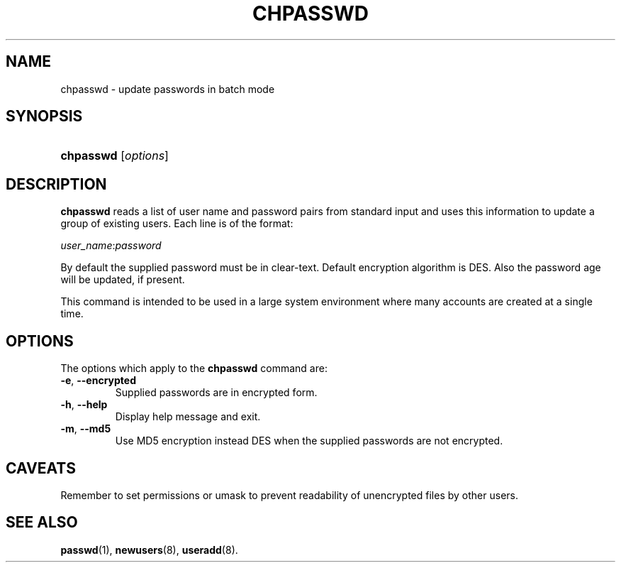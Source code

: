 .\" ** You probably do not want to edit this file directly **
.\" It was generated using the DocBook XSL Stylesheets (version 1.69.1).
.\" Instead of manually editing it, you probably should edit the DocBook XML
.\" source for it and then use the DocBook XSL Stylesheets to regenerate it.
.TH "CHPASSWD" "8" "03/02/2006" "System Management Commands" "System Management Commands"
.\" disable hyphenation
.nh
.\" disable justification (adjust text to left margin only)
.ad l
.SH "NAME"
chpasswd \- update passwords in batch mode
.SH "SYNOPSIS"
.HP 9
\fBchpasswd\fR [\fIoptions\fR]
.SH "DESCRIPTION"
.PP
\fBchpasswd\fR
reads a list of user name and password pairs from standard input and uses this information to update a group of existing users. Each line is of the format:
.PP
\fIuser_name\fR:\fIpassword\fR
.PP
By default the supplied password must be in clear\-text. Default encryption algorithm is DES. Also the password age will be updated, if present.
.PP
This command is intended to be used in a large system environment where many accounts are created at a single time.
.SH "OPTIONS"
.PP
The options which apply to the
\fBchpasswd\fR
command are:
.TP
\fB\-e\fR, \fB\-\-encrypted\fR
Supplied passwords are in encrypted form.
.TP
\fB\-h\fR, \fB\-\-help\fR
Display help message and exit.
.TP
\fB\-m\fR, \fB\-\-md5\fR
Use MD5 encryption instead DES when the supplied passwords are not encrypted.
.SH "CAVEATS"
.PP
Remember to set permissions or umask to prevent readability of unencrypted files by other users.
.SH "SEE ALSO"
.PP
\fBpasswd\fR(1),
\fBnewusers\fR(8),
\fBuseradd\fR(8).
